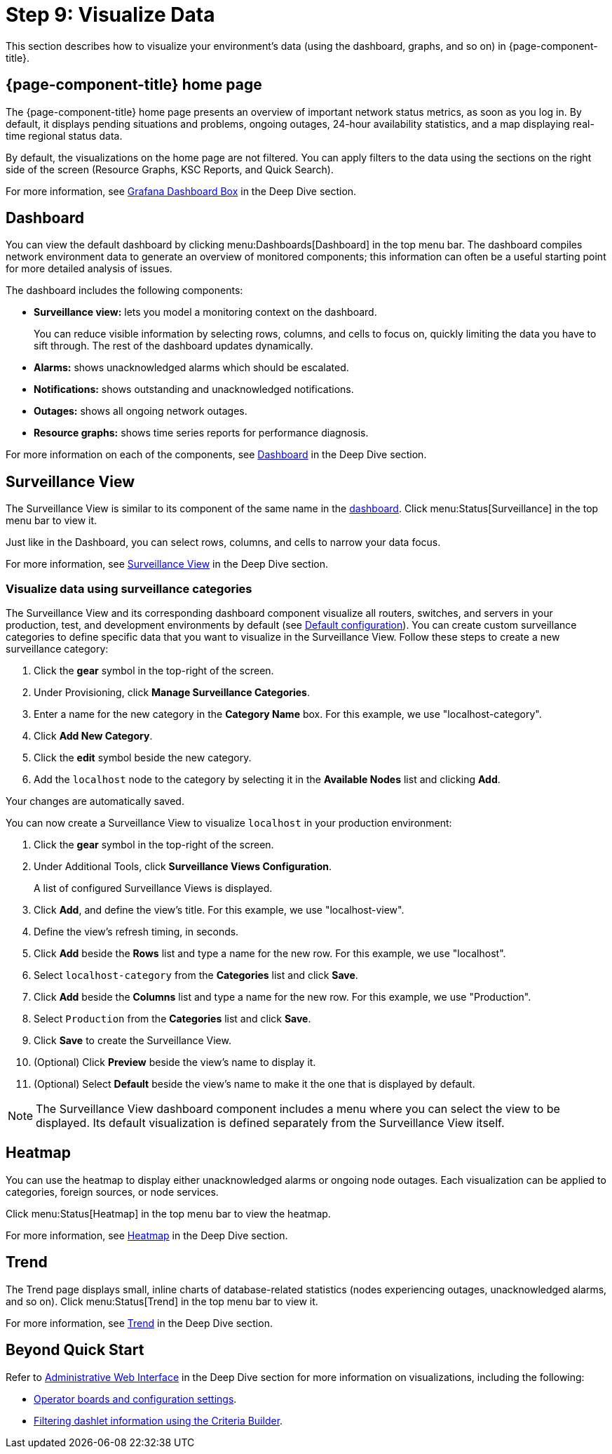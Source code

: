 
= Step 9: Visualize Data

This section describes how to visualize your environment's data (using the dashboard, graphs, and so on) in {page-component-title}.

== {page-component-title} home page

The {page-component-title} home page presents an overview of important network status metrics, as soon as you log in.
By default, it displays pending situations and problems, ongoing outages, 24-hour availability statistics, and a map displaying real-time regional status data.

By default, the visualizations on the home page are not filtered.
You can apply filters to the data using the sections on the right side of the screen (Resource Graphs, KSC Reports, and Quick Search).

For more information, see xref:deep-dive/admin/webui/grafana-dashboard-box.adoc[Grafana Dashboard Box] in the Deep Dive section.

[[qs-visualize-dashboard]]
== Dashboard

You can view the default dashboard by clicking menu:Dashboards[Dashboard] in the top menu bar.
The dashboard compiles network environment data to generate an overview of monitored components; this information can often be a useful starting point for more detailed analysis of issues.

The dashboard includes the following components:

* *Surveillance view:* lets you model a monitoring context on the dashboard.
+
You can reduce visible information by selecting rows, columns, and cells to focus on, quickly limiting the data you have to sift through.
The rest of the dashboard updates dynamically.

* *Alarms:* shows unacknowledged alarms which should be escalated.
* *Notifications:* shows outstanding and unacknowledged notifications.
* *Outages:* shows all ongoing network outages.
* *Resource graphs:* shows time series reports for performance diagnosis.

For more information on each of the components, see xref:deep-dive/admin/webui/dashboard.adoc[Dashboard] in the Deep Dive section.

== Surveillance View

The Surveillance View is similar to its component of the same name in the <<#qs-visualize-dashboard, dashboard>>.
Click menu:Status[Surveillance] in the top menu bar to view it.

Just like in the Dashboard, you can select rows, columns, and cells to narrow your data focus.

For more information, see xref:deep-dive/admin/webui/surveillance-view.adoc[Surveillance View] in the Deep Dive section.

=== Visualize data using surveillance categories

The Surveillance View and its corresponding dashboard component visualize all routers, switches, and servers in your production, test, and development environments by default (see <<deep-dive/admin/webui/surveillance-view.adoc#surveillance-view-default-config, Default configuration>>).
You can create custom surveillance categories to define specific data that you want to visualize in the Surveillance View.
Follow these steps to create a new surveillance category:

. Click the *gear* symbol in the top-right of the screen.
. Under Provisioning, click *Manage Surveillance Categories*.
. Enter a name for the new category in the *Category Name* box.
For this example, we use "localhost-category".
. Click *Add New Category*.
. Click the *edit* symbol beside the new category.
. Add the `localhost` node to the category by selecting it in the *Available Nodes* list and clicking *Add*.

Your changes are automatically saved.

You can now create a Surveillance View to visualize `localhost` in your production environment:

. Click the *gear* symbol in the top-right of the screen.
. Under Additional Tools, click *Surveillance Views Configuration*.
+
A list of configured Surveillance Views is displayed.

. Click *Add*, and define the view's title.
For this example, we use "localhost-view".
. Define the view's refresh timing, in seconds.
. Click *Add* beside the *Rows* list and type a name for the new row.
For this example, we use "localhost".
. Select `localhost-category` from the *Categories* list and click *Save*.
. Click *Add* beside the *Columns* list and type a name for the new row.
For this example, we use "Production".
. Select `Production` from the *Categories* list and click *Save*.
. Click *Save* to create the Surveillance View.
. (Optional) Click *Preview* beside the view's name to display it.
. (Optional) Select *Default* beside the view's name to make it the one that is displayed by default.

NOTE: The Surveillance View dashboard component includes a menu where you can select the view to be displayed.
Its default visualization is defined separately from the Surveillance View itself.

== Heatmap

You can use the heatmap to display either unacknowledged alarms or ongoing node outages.
Each visualization can be applied to categories, foreign sources, or node services.

Click menu:Status[Heatmap] in the top menu bar to view the heatmap.

For more information, see xref:deep-dive/admin/webui/heatmap.adoc[Heatmap] in the Deep Dive section.

== Trend

The Trend page displays small, inline charts of database-related statistics (nodes experiencing outages, unacknowledged alarms, and so on).
Click menu:Status[Trend] in the top menu bar to view it.

For more information, see xref:deep-dive/admin/webui/trends.adoc[Trend] in the Deep Dive section.

== Beyond Quick Start

Refer to xref:deep-dive/admin/webui/introduction.adoc[Administrative Web Interface] in the Deep Dive section for more information on visualizations, including the following:

* xref:deep-dive/admin/webui/opsboard/introduction.adoc[Operator boards and configuration settings].
* xref:deep-dive/admin/webui/opsboard/criteria-builder.adoc[Filtering dashlet information using the Criteria Builder].

